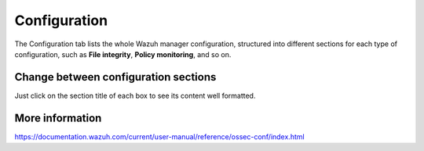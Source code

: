 .. Copyright (C) 2018 Wazuh, Inc.

.. _manager_configuration_section:

Configuration
=============

The Configuration tab lists the whole Wazuh manager configuration, structured into different sections for each type of configuration, such as **File integrity**, **Policy monitoring**, and so on.

.. thumbnail:: ../../../../images/kibana-app/manager/manager-configuration.png
  :align: center
  :width: 100%

Change between configuration sections
-------------------------------------

Just click on the section title of each box to see its content well formatted.

.. thumbnail:: ../../../../images/kibana-app/manager/manager-configuration-2.png
  :align: center
  :width: 30%

More information
----------------

https://documentation.wazuh.com/current/user-manual/reference/ossec-conf/index.html
